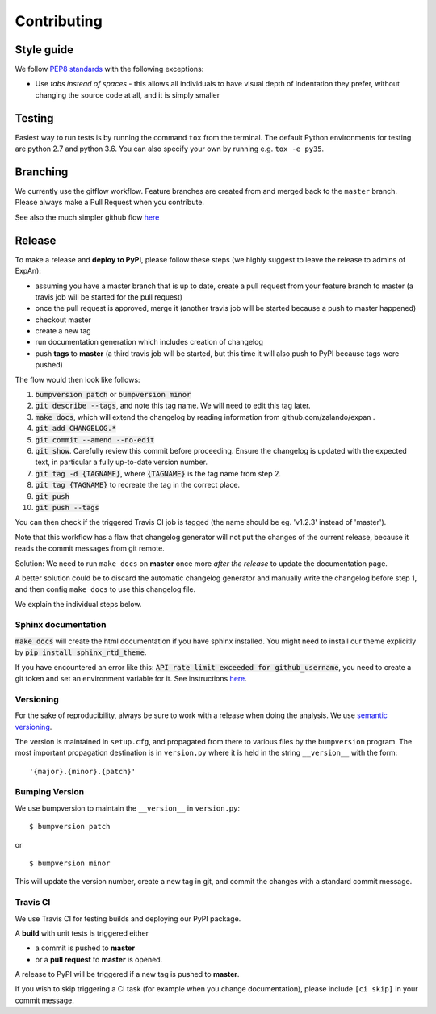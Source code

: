.. highlight:: shell

============
Contributing
============

Style guide
===========

We follow `PEP8 standards <https://www.python.org/dev/peps/pep-0008>`__
with the following exceptions:

- Use *tabs instead of spaces* - this allows all individuals to have visual depth of indentation they prefer, without changing the source code at all, and it is simply smaller

Testing
=========

Easiest way to run tests is by running the command ``tox`` from the terminal. The default Python environments for testing are python 2.7 and python 3.6.
You can also specify your own by running e.g. ``tox -e py35``.

Branching
===================

We currently use the gitflow workflow. Feature branches are created from
and merged back to the ``master`` branch. Please always make a Pull Request
when you contribute.

See also the much simpler github flow
`here <http://scottchacon.com/2011/08/31/github-flow.html>`__


Release
=================

To make a release and **deploy to PyPI**, please follow these steps (we highly suggest to leave the release to admins of ExpAn):

- assuming you have a master branch that is up to date, create a pull request from your feature branch to master (a travis job will be started for the pull request)
- once the pull request is approved, merge it (another travis job will be started because a push to master happened)
- checkout master
- create a new tag
- run documentation generation which includes creation of changelog
- push **tags** to **master** (a third travis job will be started, but this time it will also push to PyPI because tags were pushed)

The flow would then look like follows:

1. :code:`bumpversion patch` or :code:`bumpversion minor`
2. :code:`git describe --tags`, and note this tag name. We will need to edit this tag later.
3. :code:`make docs`, which will extend the changelog by reading information from github.com/zalando/expan .
4. :code:`git add CHANGELOG.*`
5. :code:`git commit --amend --no-edit`
6. :code:`git show`. Carefully review this commit before proceeding. Ensure the changelog is updated with the expected text, in particular a fully up-to-date version number.
7. :code:`git tag -d {TAGNAME}`, where :code:`{TAGNAME}` is the tag name from step 2.
8. :code:`git tag    {TAGNAME}` to recreate the tag in the correct place.
9. :code:`git push`
10. :code:`git push --tags`

You can then check if the triggered Travis CI job is tagged (the name should be eg. 'v1.2.3' instead of 'master').

Note that this workflow has a flaw that changelog generator will not put the changes of the current release,
because it reads the commit messages from git remote.

Solution: We need to run ``make docs`` on **master** once more *after the release* to update the documentation page.

A better solution could be to discard the automatic changelog generator and manually write the changelog before step 1,
and then config ``make docs`` to use this changelog file.


We explain the individual steps below.


Sphinx documentation
-----------------------
:code:`make docs` will create the html documentation if you have sphinx installed.
You might need to install our theme explicitly by :code:`pip install sphinx_rtd_theme`.

If you have encountered an error like this:
:code:`API rate limit exceeded for github_username`, you need to create a git token and set an environment variable for it.
See instructions `here <https://github.com/skywinder/github-changelog-generator#github-token>`__.



Versioning
----------------

For the sake of reproducibility, always be sure to work with a release
when doing the analysis. We use `semantic versioning <http://semver.org>`__.

The version is maintained in ``setup.cfg``, and propagated from there to various files
by the ``bumpversion`` program. The most important propagation destination is
in ``version.py`` where it is held in the string ``__version__`` with
the form:

::

    '{major}.{minor}.{patch}'


Bumping Version
----------------

We use bumpversion to maintain the ``__version__`` in ``version.py``:

::

    $ bumpversion patch

or

::

    $ bumpversion minor

This will update the version number, create a new tag in git, and commit
the changes with a standard commit message.


Travis CI
----------------

We use Travis CI for testing builds and deploying our PyPI package.

A **build** with unit tests is triggered either

- a commit is pushed to **master**
- or a **pull request** to **master** is opened.

A release to PyPI will be triggered if a new tag is pushed to **master**.

If you wish to skip triggering a CI task (for example when you change documentation), please include ``[ci skip]`` in your commit message.
